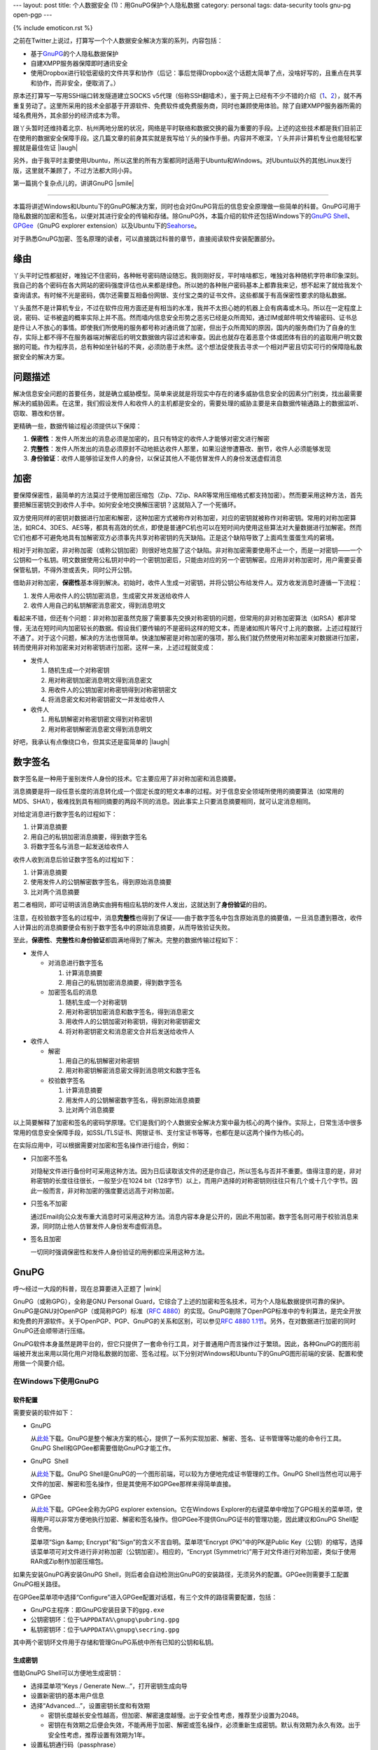 ---
layout: post
title: 个人数据安全 (1)：用GnuPG保护个人隐私数据
category: personal
tags: data-security tools gnu-pg open-pgp
---

{% include emoticon.rst %}

.. image:: {{ site.attachment_dir }}2010-01-24-gpg-sign.png
    :class: title-icon
    :alt: "GPG Sign"

.. role:: strike
    :class: strike

.. role:: underline
    :class: underline

.. compound::

    之前在Twitter上说过，打算写一个个人数据安全解决方案的系列，内容包括：

    *   基于\ `GnuPG`__\ 的个人隐私数据保护
    *   自建XMPP服务器保障即时通讯安全
    *   :strike:`使用Dropbox进行较低密级的文件共享和协作`\ （后记：事后觉得Dropbox这个话题太简单了点，没啥好写的，且重点在共享和协作，而非安全，便取消了。）

    原本还打算写一写用SSH端口转发隧道建立SOCKS v5代理（俗称SSH翻墙术），鉴于网上已经有不少不错的介绍（\ `1`__\ 、\ `2`__\ ），就不再重复劳动了。这里所采用的技术全部基于开源软件、免费软件或免费服务商，同时也兼顾使用体验。除了自建XMPP服务器所需的域名费用外，其余部分的经济成本为零。

__ http://www.gnupg.org/
__ http://www.chinagfw.org/2009/11/ubuntu.html
__ http://rashost.com/putty-ssh-tunnel

跟丫头暂时还维持着北京、杭州两地分居的状况，网络是平时联络和数据交换的最为重要的手段。上述的这些技术都是我们目前正在使用的数据安全保障手段。这几篇文章的前身其实就是我写给丫头的操作手册。内容并不艰深，丫头并非计算机专业也能轻松掌握就是最佳佐证 |laugh|

另外，由于我平时主要使用Ubuntu，所以这里的所有方案都同时适用于Ubuntu和Windows。对Ubuntu以外的其他Linux发行版，这里就不兼顾了，不过方法都大同小异。

第一篇挑个复杂点儿的，讲讲GnuPG |smile|

.. class:: more

****

本篇将讲述Windows和Ubuntu下的GnuPG解决方案，同时也会对GnuPG背后的信息安全原理做一些简单的科普。GnuPG可用于隐私数据的加密和签名，以便对其进行安全的传输和存储。除GnuPG外，本篇介绍的软件还包括Windows下的\ `GnuPG Shell`__\ 、\ `GPGee`__\ （GnuPG explorer extension）以及Ubuntu下的\ `Seahorse`__\ 。

__ http://www.tech-faq.com/gnupg-shell.shtml
__ http://gpgee.excelcia.org/
__ http://projects.gnome.org/seahorse/index.html

对于熟悉GnuPG加密、签名原理的读者，可以直接跳过科普的章节，直接阅读软件安装配置部分。

缘由
====

丫头平时记性都挺好，唯独记不住密码，各种帐号密码随设随忘。我则刚好反，平时啥啥都忘，唯独对各种随机字符串印象深刻。我自己的各个密码在各大网站的密码强度评估也从来都是绿色。所以她的各种账户密码基本上都靠我来记，想不起来了就给我发个查询请求。有时候不光是密码，偶尔还需要互相备份网银、支付宝之类的证书文件。这些都属于有高保密性要求的隐私数据。

丫头虽然不是计算机专业，不过在软件应用方面还是有相当的水准，我并不太担心她的机器上会有病毒或木马。所以在一定程度上说，密码、证书被盗的概率实际上并不高。然而墙内信息安全形势之恶劣已经是众所周知，通过IM或邮件明文传输密码、证书总是件让人不放心的事情。即使我们所使用的服务都号称对通讯做了加密，但出于众所周知的原因，国内的服务商们为了自身的生存，实际上都不得不在服务器端对解密后的明文数据做内容过滤和审查。因此也就存在着恶意个体或团体有目的的盗取用户明文数据的可能。作为程序员，总有种如坐针毡的不爽，必须防患于未然。这个想法促使我去寻求一个相对严密且切实可行的保障隐私数据安全的解决方案。

问题描述
========

解决信息安全问题的首要任务，就是确立威胁模型。简单来说就是将现实中存在的诸多威胁信息安全的因素分门别类，找出最需要解决的威胁因素。在这里，我们假设发件人和收件人的主机都是安全的，需要处理的威胁主要是来自数据传输通路上的数据监听、窃取、篡改和仿冒。

更精确一些，数据传输过程必须提供以下保障：

#.  **保密性**\ ：发件人所发出的消息必须是加密的，且只有特定的收件人才能够对密文进行解密
#.  **完整性**\ ：发件人所发出的消息必须原封不动地抵达收件人那里，如果沿途惨遭篡改、删节，收件人必须能够发现
#.  **身份验证**\ ：收件人能够验证发件人的身份，以保证其他人不能仿冒发件人的身份发送虚假消息

加密
====

要保障保密性，最简单的方法莫过于使用加密压缩包（Zip、7Zip、RAR等常用压缩格式都支持加密）。然而要采用这种方法，首先要把解压密钥交到收件人手中。如何安全地交换解压密钥？这就陷入了一个死循环。

双方使用同样的密钥对数据进行加密和解密，这种加密方式被称作对称加密，对应的密钥就被称作对称密钥。常用的对称加密算法，如RC4、3DES、AES等，都具有高效的优点，即使是普通PC机也可以在短时间内使用这些算法对大量数据进行加解密。然而它们也都不可避免地具有加解密双方必须事先共享对称密钥的先天缺陷。正是这个缺陷导致了上面鸡生蛋蛋生鸡的窘境。

相对于对称加密，非对称加密（或称公钥加密）则很好地克服了这个缺陷。非对称加密需要使用不止一个，而是一对密钥——一个公钥和一个私钥。明文数据使用公私钥对中的一个密钥加密后，只能由对应的另一个密钥解密。应用非对称加密时，用户需要妥善保管私钥，不得外泄或丢失，同时公开公钥。

借助非对称加密，\ **保密性**\ 基本得到解决。初始时，收件人生成一对密钥，并将公钥公布给发件人。双方收发消息时遵循一下流程：

#.  发件人用收件人的公钥加密消息，生成密文并发送给收件人
#.  收件人用自己的私钥解密消息密文，得到消息明文

看起来不错，但还有个问题：非对称加密虽然克服了需要事先交换对称密钥的问题，但常用的非对称加密算法（如RSA）都非常慢，无法在短时间内加密较长的数据。假设我们要传输的不是密码这样的短文本，而是诸如照片等尺寸上兆的数据，上述过程就行不通了。对于这个问题，解决的方法也很简单。快速加解密是对称加密的强项，那么我们就仍然使用对称加密来对数据进行加密，转而使用非对称加密来对对称密钥进行加密。这样一来，上述过程就变成：

*   发件人

    #.  随机生成一个对称密钥
    #.  用对称密钥加密消息明文得到消息密文
    #.  用收件人的公钥加密对称密钥得到对称密钥密文
    #.  将消息密文和对称密钥密文一并发给收件人

*   收件人

    #.  用私钥解密对称密钥密文得到对称密钥
    #.  用对称密钥解密消息密文得到消息明文

好吧，我承认有点像绕口令，但其实还是蛮简单的 |laugh|

数字签名
========

数字签名是一种用于鉴别发件人身份的技术。它主要应用了非对称加密和消息摘要。

消息摘要是将一段任意长度的消息转化成一个固定长度的短文本串的过程。对于信息安全领域所使用的摘要算法（如常用的MD5、SHA1），极难找到具有相同摘要的两段不同的消息。因此事实上只要消息摘要相同，就可认定消息相同。

.. compound::

    对给定消息进行数字签名的过程如下：

    #.  计算消息摘要
    #.  用自己的私钥加密消息摘要，得到数字签名
    #.  将数字签名与消息一起发送给收件人

    收件人收到消息后验证数字签名的过程如下：

    #.  计算消息摘要
    #.  使用发件人的公钥解密数字签名，得到原始消息摘要
    #.  比对两个消息摘要

    若二者相同，即可证明该消息确实由拥有相应私钥的发件人发出，这就达到了\ **身份验证**\ 的目的。

注意，在校验数字签名的过程中，消息\ **完整性**\ 也得到了保证——由于数字签名中包含原始消息的摘要值，一旦消息遭到篡改，收件人计算出的消息摘要便会有别于数字签名中的原始消息摘要，从而导致验证失败。

至此，\ **保密性**\ 、\ **完整性**\ 和\ **身份验证**\ 都圆满地得到了解决。完整的数据传输过程如下：

*   发件人 

    *   对消息进行数字签名 

        #.  计算消息摘要
        #.  用自己的私钥加密消息摘要，得到数字签名

    *   加密签名后的消息

        #.  随机生成一个对称密钥
        #.  用对称密钥加密消息和数字签名，得到消息密文
        #.  用收件人的公钥加密对称密钥，得到对称密钥密文
        #.  将对称密钥密文和消息密文合并后发送给收件人

*   收件人 

    *   解密

        #.  用自己的私钥解密对称密钥
        #.  用对称密钥解密消息密文得到消息明文和数字签名

    *   校验数字签名

        #.  计算消息摘要
        #.  用发件人的公钥解密数字签名，得到原始消息摘要
        #.  比对两个消息摘要

以上简要解释了加密和签名的密码学原理。它们是我们的个人数据安全解决方案中最为核心的两个操作。实际上，日常生活中很多常用的信息安全保障手段，如SSL/TLS证书、网银证书、支付宝证书等等，也都在是以这两个操作为核心的。

在实际应用中，可以根据需要对加密和签名操作进行组合，例如：

*   只加密不签名

    对隐秘文件进行备份时可采用这种方法。因为日后读取该文件的还是你自己，所以签名与否并不重要。值得注意的是，非对称密钥的长度往往很长，一般至少在1024 bit（128字节）以上，而用户选择的对称密钥则往往只有几个或十几个字节。因此一般而言，非对称加密的强度要远远高于对称加密。

*   只签名不加密

    通过Email向公众发布重大消息时可采用这种方法。消息内容本身是公开的，因此不用加密。数字签名则可用于校验消息来源，同时防止他人仿冒发件人身份发布虚假消息。

*   签名且加密

    一切同时强调保密性和发件人身份验证的用例都应采用这种方法。

GnuPG
=====

呼～经过一大段的科普，现在总算要进入正题了 |wink|

GnuPG（或称GPG），全称是GNU Personal Guard，它综合了上述的加密和签名技术，可为个人隐私数据提供可靠的保护。GnuPG是GNU对OpenPGP（或简称PGP）标准（\ `RFC 4880`__\ ）的实现。GnuPG剔除了OpenPGP标准中的专利算法，是完全开放和免费的开源软件。关于OpenPGP、PGP、GnuPG的关系和区别，可以参见\ `RFC 4880 1.1节`__\ 。另外，在对数据进行加密的同时GnuPG还会顺带进行压缩。

__ http://tools.ietf.org/html/rfc4880
__ http://tools.ietf.org/html/rfc4880#section-1.1

GnuPG软件本身虽然是跨平台的，但它只提供了一套命令行工具，对于普通用户而言操作过于繁琐。因此，各种GnuPG的图形前端被开发出来用以简化用户对隐私数据的加密、签名过程。以下分别对Windows和Ubuntu下的GnuPG图形前端的安装、配置和使用做一个简要介绍。

在Windows下使用GnuPG
--------------------

软件配置
~~~~~~~~

需要安装的软件如下：

*   GnuPG

    从\ `此处`__\ 下载。GnuPG是整个解决方案的核心，提供了一系列实现加密、解密、签名、证书管理等功能的命令行工具。GnuPG Shell和GPGee都需要借助GnuPG才能工作。

*   GnuPG  Shell

    从\ `此处`__\ 下载。GnuPG Shell是GnuPG的一个图形前端，可以较为方便地完成证书管理的工作。GnuPG Shell当然也可以用于文件的加密、解密和签名操作，但是其使用不如GPGee那样来得简单直接。

    .. image:: {{ site.attachment_dir }}2010-01-24-gnupg-shell.bmp
        :align: center
        :alt: GnuPG Shell

*   GPGee

    从\ `此处`__\ 下载。GPGee全称为GPG explorer extension。它在Windows Explorer的右键菜单中增加了GPG相关的菜单项，使得用户可以非常方便地执行加密、解密和签名操作。但GPGee不提供GnuPG证书的管理功能，因此建议和GnuPG Shell配合使用。

    .. image:: {{ site.attachment_dir }}2010-01-24-gpgee-menu.png
        :align: center
        :alt: GPGee menu

    菜单项“Sign &amp; Encrypt”和“Sign”的含义不言自明。菜单项“Encrypt (PK)”中的PK是Public Key（公钥）的缩写，选择该菜单项可对文件进行非对称加密（公钥加密）。相应的，“Encrypt (Symmetric)”用于对文件进行对称加密，类似于使用RAR或Zip制作加密压缩包。

__ ftp://ftp.gnupg.org/gcrypt/binary/gnupg-w32cli-1.4.10b.exe
__ http://www.tech-faq.com/gnupg-shell/gnupgshell-1.0.0.windows.zip
__ http://www.excelcia.org/modules.php?name=Downloads&amp;d_op=getit&amp;lid=58

.. compound::

    如果先安装GnuPG再安装GnuPG Shell，则后者会自动检测出GnuPG的安装路径，无须另外的配置。GPGee则需要手工配置GnuPG相关路径。

    .. image:: {{ site.attachment_dir }}2010-01-24-gpgee-config.png
        :align: center
        :alt: GPGee configuration

    在GPGee菜单项中选择“Configure”进入GPGee配置对话框，有三个文件的路径需要配置，包括：

    *   GnuPG主程序：即GnuPG安装目录下的\ ``gpg.exe``
    *   公钥密钥环：位于\ ``%APPDATA%\gnupg\pubring.gpg``
    *   私钥密钥环：位于\ ``%APPDATA%\gnupg\secring.gpg``

    其中两个密钥环文件用于存储和管理GnuPG系统中所有已知的公钥和私钥。

生成密钥
~~~~~~~~

借助GnuPG Shell可以方便地生成密钥：

*   选择菜单项“\ :underline:`K`\ eys / Generate :underline:`N`\ ew...”，打开密钥生成向导
*   设置新密钥的基本用户信息
*   选择“Ad\ :underline:`v`\ anced...”，设置密钥长度和有效期 

    *   密钥长度越长安全性越高，但加密、解密速度越慢。出于安全性考虑，推荐至少设置为2048。
    *   密钥在有效期之后便会失效，不能再用于加密、解密或签名操作，必须重新生成密钥。默认有效期为永久有效。出于安全性考虑，推荐设置有效期为1年。

*   设置私钥通行码（passphrase） 

    *   通行码是用于保护私钥的密码，每次使用私钥进行加密、解密、签名操作时都需要输入通行码。
    *   一旦私钥丢失，通行码将是保护私钥的最后一道屏障，因此应具备一定的长度和复杂度。

录入并确认以上信息后，GnuPG Shell便会开始生成密钥。根据用户选择的密钥长度和机器的性能，密钥生成时间从几十秒到几分钟不等。密钥生成完毕后，便可在GnuPG Shell的密钥列表中看到新密钥了。同时，你会看到新密钥有一个对应的8位的Key ID，它实际上唯一标识了新密钥的公钥。Key ID的作用将在后面提及。

公钥发布与密钥服务器
~~~~~~~~~~~~~~~~~~~~

生成新密钥后，剩下的事情就是和你的朋友们互相交换公钥，然后你们便可以安全地进行数据交换了。

也许你已经意识到一个重要问题，就是公钥的发布过程可能被人做手脚：如果某人制作了一对密钥，并伪装成你的朋友来和你交换公钥，那么基于公私钥认证的整个信任体系便从根基上被瓦解了。因此，必须以某种可信的方式交换公钥——比如将公钥写在纸上交给对方。

然而非对称密钥往往有成百上千个字节那么长，将其抄到纸上或是敲到电脑里无疑是傻得要命的事情。你应该还记得刚才提到的Key ID吧？这时就是它发挥作用的时候了。如果我们把公钥都发布到一个公共的地方，然后只在纸上互相交换8位的Key ID，再用Key ID到这个公共的地方下载对应的公钥，就可以安全且方便地交换公钥了。而这个公共的地方，就是密钥服务器（Key Server）。GnuPG Shell内置了对密钥服务器的支持，可以直接向服务器发布新密钥或通过Key ID获取已经发布到服务器上的其他密钥。其使用方法也比较简单直接，这里就不赘述了。

如果你和你的朋友可以有效地互相确认身份，那么也可以在不借助密钥服务器的情况下手动导出、导入公钥来进行交换。方法是在GnuPG Shell密钥列表中选择新密钥并点击工具栏上的“导出”按钮。然后你便可以将导出的公钥文件发送给其他人，同时索要他们的公钥并导入GnuPG Shell。记住，除非你们能够有效地确认对方的身份，否则不要使用这种方式交换公钥！因为公钥文件在网络传输过程中可能被劫持和篡改。这也是为什么银行总是鼓励用户使用USB硬件证书（比如招行的U盾），因为将密钥以物理方式刻录在硬件中发布给用户在要比通过网络发送密钥安全得多，尤其是在用户随时可能处于不安全的网络中时更是如此。

在Ubuntu下使用GnuPG
-------------------

.. compound::

    Ubuntu用户很幸运，Seahorse作为一个通用的密码/密钥管理器，对GnuPG提供了良好的支持，同时也支持密钥服务器。更棒的是，Seahorse还提供了若干GNOME插件，实现了类似GPGee的右键菜单功能，算是非常整齐划一的解决方案 |laugh|

    .. image:: {{ site.attachment_dir }}2010-01-24-seahorse.png
        :align: center
        :alt: Seahorse

    安装过程非常简单：

    ::

        sudo aptitude install gnupg seahorse seahorse-plugins

    注意生成密钥时选择PGP密钥。其他步骤和在Windows下使用GnuPG Shell基本相同，就不赘述了。

结语
====

OpenPGP标准以及GnuPG作为成熟的个人隐私数据安全保障方案，已经有十多年的历史了。它们也经常被集成在邮件客户端中，为Email服务提供加密和数字签名支持。然而各种邮件客户端的PGP支持在质量和兼容性上参差不齐，用起来往往问题多多。比如我曾在Thunderbird中使用过Enigmail，结果遇到了让人头疼不已的中文编码问题，好不容易解决后，又发现跟同事使用的Outlook、Foxmail存在兼容性问题，最终不得不放弃。尔后我又尝试在Firefox中使用FireGPG访问Gmail，更是令Firefox直接崩溃……这也是我不选择Email PGP方案转而直接采用更为通用的GnuPG的原因。

记得前几年，学校里曾经刮起过一阵互换PGP/GPG Key ID的风潮。可怜我当时连PGP/GPG为何物都不知道。不想现在却和丫头用得不亦乐乎。

最后，希望这篇拙文能够在恶劣的大环境下帮助到更多人安全地完成数据交换，也就不枉我码这么多字的辛苦了 |smile|

P.S.: 第一次给图片打马赛克，GIMP的高斯模糊滤镜还真是蛮好用的。
